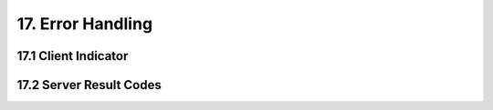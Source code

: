 .. error-handling

17. Error Handling
==================

17.1 Client Indicator
---------------------

17.2 Server Result Codes
------------------------
